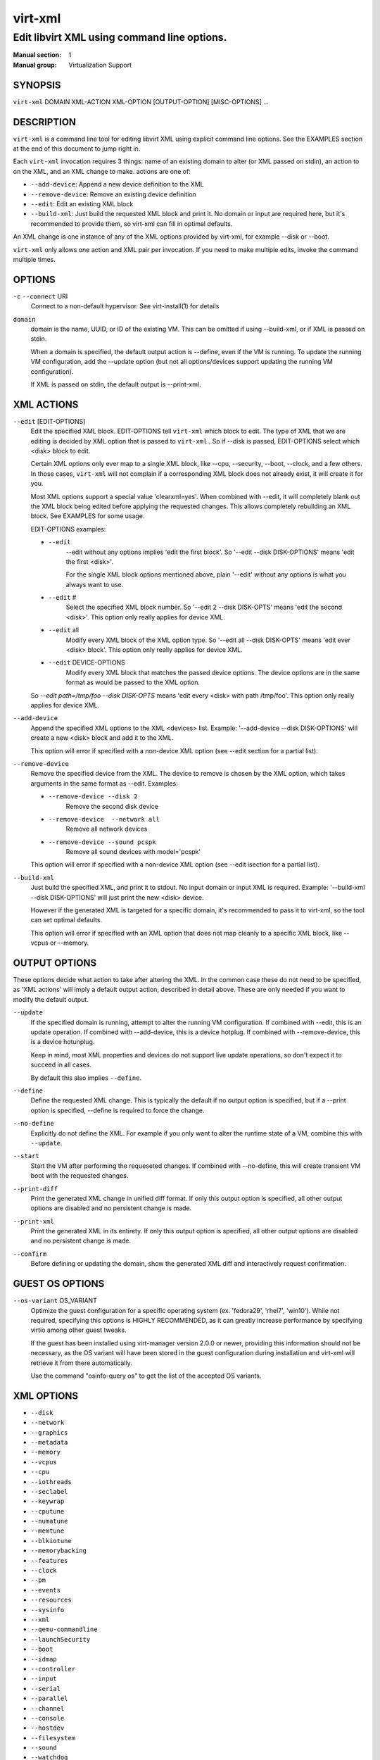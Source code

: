 ========
virt-xml
========

--------------------------------------------
Edit libvirt XML using command line options.
--------------------------------------------


:Manual section: 1
:Manual group: Virtualization Support


SYNOPSIS
========

``virt-xml`` DOMAIN XML-ACTION XML-OPTION [OUTPUT-OPTION] [MISC-OPTIONS] ...


DESCRIPTION
===========

``virt-xml`` is a command line tool for editing libvirt XML using explicit command line options. See the EXAMPLES section at the end of this document to jump right in.

Each ``virt-xml`` invocation requires 3 things: name of an existing domain to alter (or XML passed on stdin), an action to on the XML, and an XML change to make. actions are one of:

* ``--add-device``: Append a new device definition to the XML
* ``--remove-device``: Remove an existing device definition
* ``--edit``: Edit an existing XML block
* ``--build-xml``: Just build the requested XML block and print it. No domain or input are required here, but it's recommended to provide them, so virt-xml can fill in optimal defaults.

An XML change is one instance of any of the XML options provided by virt-xml, for example --disk or --boot.

``virt-xml`` only allows one action and XML pair per invocation. If you need to make multiple edits, invoke the command multiple times.


OPTIONS
=======

``-c`` ``--connect`` URI
    Connect to a non-default hypervisor. See virt-install(1) for details


``domain``
    domain is the name, UUID, or ID of the existing VM. This can be omitted if
    using --build-xml, or if XML is passed on stdin.

    When a domain is specified, the default output action is --define, even if the
    VM is running. To update the running VM configuration, add the --update option
    (but not all options/devices support updating the running VM configuration).

    If XML is passed on stdin, the default output is --print-xml.


XML ACTIONS
===========

``--edit`` [EDIT-OPTIONS]
    Edit the specified XML block. EDIT-OPTIONS tell ``virt-xml`` which block
    to edit. The type of XML that we are editing is decided by XML option that
    is passed to ``virt-xml`` . So if --disk is passed, EDIT-OPTIONS select
    which <disk> block to edit.

    Certain XML options only ever map to a single XML block, like --cpu,
    --security, --boot, --clock, and a few others. In those cases,
    ``virt-xml`` will not complain if a corresponding XML block does not
    already exist, it will create it for you.

    Most XML options support a special value 'clearxml=yes'. When combined
    with --edit, it will completely blank out the XML block being edited
    before applying the requested changes. This allows completely rebuilding
    an XML block. See EXAMPLES for some usage.

    EDIT-OPTIONS examples:

    * ``--edit``
        --edit without any options implies 'edit the first block'. So
        '--edit --disk DISK-OPTIONS' means 'edit the first <disk>'.

        For the single XML block options mentioned above, plain
        '--edit' without any options is what you always want to use.

    * ``--edit`` #
        Select the specified XML block number. So '--edit 2 --disk DISK-OPTS'
        means 'edit the second <disk>'. This option only really applies for
        device XML.

    * ``--edit`` all
        Modify every XML block of the XML option type. So
        '--edit all --disk DISK-OPTS' means 'edit ever <disk> block'.
        This option only really applies for device XML.


    * ``--edit`` DEVICE-OPTIONS
        Modify every XML block that matches the passed device options.
        The device options are in the same format as would be passed to
        the XML option.

    So `--edit path=/tmp/foo --disk DISK-OPTS` means 'edit every <disk> with
    path /tmp/foo'. This option only really applies for device XML.


``--add-device``
    Append the specified XML options to the XML <devices> list. Example:
    '--add-device --disk DISK-OPTIONS' will create a new <disk> block and
    add it to the XML.

    This option will error if specified with a non-device XML option
    (see --edit section for a partial list).


``--remove-device``
    Remove the specified device from the XML. The device to remove is chosen
    by the XML option, which takes arguments in the same format as --edit.
    Examples:

    * ``--remove-device --disk 2``
        Remove the second disk device

    * ``--remove-device  --network all``
        Remove all network devices

    * ``--remove-device --sound pcspk``
        Remove all sound devices with model='pcspk'

    This option will error if specified with a non-device XML option
    (see --edit isection for a partial list).


``--build-xml``
    Just build the specified XML, and print it to stdout. No input domain or
    input XML is required. Example: '--build-xml --disk DISK-OPTIONS' will
    just print the new <disk> device.

    However if the generated XML is targeted for a specific domain, it's
    recommended to pass it to virt-xml, so the tool can set optimal defaults.

    This option will error if specified with an XML option that does not map
    cleanly to a specific XML block, like --vcpus or --memory.


OUTPUT OPTIONS
==============

These options decide what action to take after altering the XML. In the common case these do not need to be specified, as 'XML actions' will imply a default output action, described in detail above. These are only needed if you want to modify the default output.


``--update``
    If the specified domain is running, attempt to alter the running VM configuration. If combined with --edit, this is an update operation. If combined with --add-device, this is a device hotplug. If combined with --remove-device, this is a device hotunplug.

    Keep in mind, most XML properties and devices do not support live update operations, so don't expect it to succeed in all cases.

    By default this also implies ``--define``.


``--define``
    Define the requested XML change. This is typically the default if no output option is specified, but if a --print option is specified, --define is required to force the change.


``--no-define``
    Explicitly do not define the XML. For example if you only want to alter the runtime state of a VM, combine this with ``--update``.


``--start``
    Start the VM after performing the requeseted changes. If combined with --no-define, this will create transient VM boot with the requested changes.


``--print-diff``
    Print the generated XML change in unified diff format. If only this output option is specified, all other output options are disabled and no persistent change is made.


``--print-xml``
    Print the generated XML in its entirety. If only this output option is specified, all other output options are disabled and no persistent change is made.


``--confirm``
    Before defining or updating the domain, show the generated XML diff and interactively request confirmation.


GUEST OS OPTIONS
================

``--os-variant`` OS_VARIANT
    Optimize the guest configuration for a specific operating system (ex.
    'fedora29', 'rhel7', 'win10'). While not required, specifying this
    options is HIGHLY RECOMMENDED, as it can greatly increase performance
    by specifying virtio among other guest tweaks.

    If the guest has been installed using virt-manager version 2.0.0 or newer,
    providing this information should not be necessary, as the OS variant will
    have been stored in the guest configuration during installation and virt-xml
    will retrieve it from there automatically.

    Use the command "osinfo-query os" to get the list of the accepted OS
    variants.


XML OPTIONS
===========

* ``--disk``
* ``--network``
* ``--graphics``
* ``--metadata``
* ``--memory``
* ``--vcpus``
* ``--cpu``
* ``--iothreads``
* ``--seclabel``
* ``--keywrap``
* ``--cputune``
* ``--numatune``
* ``--memtune``
* ``--blkiotune``
* ``--memorybacking``
* ``--features``
* ``--clock``
* ``--pm``
* ``--events``
* ``--resources``
* ``--sysinfo``
* ``--xml``
* ``--qemu-commandline``
* ``--launchSecurity``
* ``--boot``
* ``--idmap``
* ``--controller``
* ``--input``
* ``--serial``
* ``--parallel``
* ``--channel``
* ``--console``
* ``--hostdev``
* ``--filesystem``
* ``--sound``
* ``--watchdog``
* ``--video``
* ``--smartcard``
* ``--redirdev``
* ``--memballoon``
* ``--tpm``
* ``--rng``
* ``--panic``
* ``--memdev``

These options alter the XML for a single class of XML elements. More complete documentation is found in virt-install(1).

Generally these options map pretty straightforwardly to the libvirt XML, documented at https://libvirt.org/formatdomain.html

Option strings are in the format of: --option opt=val,opt2=val2,...  example: --disk path=/tmp/foo,shareable=on. Properties can be used with '--option opt=,', so to clear a disks cache setting you could use '--disk cache=,'

For any option, use --option=? to see a list of all available sub options, example: --disk=?  or  --boot=?

--help output also lists a few general examples. See the EXAMPLES section below for some common examples.


MISCELLANEOUS OPTIONS
=====================

``-h``, ``--help``
    Show the help message and exit


``--version``
    Show program's version number and exit


``-q``, ``--quiet``
    Avoid verbose output.


``-d``, ``--debug``
    Print debugging information


EXAMPLES
========

See a list of all suboptions that --disk and --network take

.. code-block::

   # virt-xml --disk=? --network=?


Change the <description> of domain 'EXAMPLE':

.. code-block::

   # virt-xml EXAMPLE --edit --metadata description="my new description"


# Enable the boot device menu for domain 'EXAMPLE':

.. code-block::

   # virt-xml EXAMPLE --edit --boot menu=on


Clear the previous <cpu> definition of domain 'winxp', change it to 'host-model', but interactively confirm the diff before saving:

.. code-block::

   # virt-xml winxp --edit --cpu host-model,clearxml=yes --confirm


Change the second sound card to model=ich6 on 'fedora19', but only output the diff:

.. code-block::

   # virt-xml fedora19 --edit 2 --sound model=ich6 --print-diff


Update the every graphics device password to 'foo' of the running VM 'rhel6':

.. code-block::

   # virt-xml rhel6 --edit all --graphics password=foo --update


Remove the disk path from disk device hdc:

.. code-block::

   # virt-xml rhel6 --edit target=hdc --disk path=


Change all disk devices of type 'disk' to use cache=none, using XML from stdin, printing the new XML to stdout.

.. code-block::

   # cat <xmlfile> | virt-xml --edit device=disk --disk cache=none


Change disk 'hda' IO to native and use startup policy as 'optional'.

.. code-block::

   # virt-xml fedora20 --edit target=hda \
              --disk io=native,startup_policy=optional


Change all host devices to use driver_name=vfio for VM 'fedora20' on the remote connection

.. code-block::

   # virt-xml --connect qemu+ssh://remotehost/system \
              fedora20 --edit all --hostdev driver_name=vfio


Hotplug host USB device 001.003 to running domain 'fedora19':

.. code-block::

   # virt-xml fedora19 --update --add-device --hostdev 001.003


Add a spicevmc channel to the domain 'winxp', that will be available after the next VM shutdown.

.. code-block::

   # virt-xml winxp --add-device --channel spicevmc


Create a 10G qcow2 disk image and attach it to 'fedora18' for the next VM startup:

.. code-block::

   # virt-xml fedora18 --add-device \
     --disk /var/lib/libvirt/images/newimage.qcow2,format=qcow2,size=10


Same as above, but ensure the disk is attached to the most appropriate bus
for the guest OS by providing information about it on the command line:

.. code-block::

   # virt-xml fedora18 --os-variant fedora18 --add-device \
     --disk /var/lib/libvirt/images/newimage.qcow2,format=qcow2,size=10


Hotunplug the disk vdb from the running domain 'rhel7':

.. code-block::

   # virt-xml rhel7 --update --remove-device --disk target=vdb


Remove all graphics devices from the VM 'rhel7' after the next shutdown:

.. code-block::

   # virt-xml rhel7 --remove-device --graphics all


Generate XML for a virtio console device and print it to stdout:

.. code-block::

   # virt-xml --build-xml --console pty,target_type=virtio


Add qemu command line passthrough:

.. code-block::

   # virt-xml f25 --edit --confirm --qemu-commandline="-device FOO"


Use boot device 'network' for a single transient boot:

.. code-block::

   # virt-xml myvm --no-define --start --edit --boot network


CAVEATS
=======

Virtualization hosts supported by libvirt may not permit all changes that might seem possible. Some edits made to a VM's definition may be ignored. For instance, QEMU does not allow the removal of certain devices once they've been defined.


BUGS
====

Please see https://virt-manager.org/bugs


COPYRIGHT
=========

Copyright (C) Red Hat, Inc, and various contributors.
This is free software. You may redistribute copies of it under the terms
of the GNU General Public License https://www.gnu.org/licenses/gpl.html.
There is NO WARRANTY, to the extent permitted by law.


SEE ALSO
========

virt-install(1), the project website https://virt-manager.org
